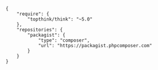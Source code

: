 #+BEGIN_SRC
{
    "require": {
        "topthink/think": "~5.0"
    },
    "repositories": {
        "packagist": {
            "type": "composer",
            "url": "https://packagist.phpcomposer.com"
        }
    }
}
#+END_SRC
